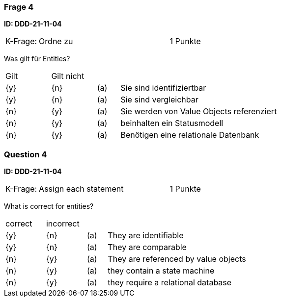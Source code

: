 // tag::DE[]
=== Frage 4
**ID: DDD-21-11-04**

[cols="2,8,2", frame=ends, grid=rows]
|===
|K-Frage: 
|Ordne zu 
| 1 Punkte
|===

Was gilt für Entities?

[cols="2a,2a,1, 7", frame=none, grid=none]
|===

| Gilt
| Gilt nicht
|
|

| {y} 
| {n}
| (a)
| Sie sind identifiziertbar

| {y} 
| {n}
| (a)
| Sie sind vergleichbar

| {n}
| {y} 
| (a)
| Sie werden von Value Objects referenziert

| {n}
| {y} 
| (a)
| beinhalten ein Statusmodell

| {n}
| {y} 
| (a)
| Benötigen eine relationale Datenbank

|===

// end::DE[]

// tag::EN[]
=== Question 4

**ID: DDD-21-11-04**

[cols="2,8,2", frame=ends, grid=rows]
|===
|K-Frage: 
|Assign each statement 
| 1 Punkte
|===

What is correct for entities?

[cols="2a,2a,1, 7", frame=none, grid=none]
|===

| correct
| incorrect
|
|

| {y} 
| {n}
| (a)
| They are identifiable

| {y} 
| {n}
| (a)
| They are comparable

| {n}
| {y} 
| (a)
| They are referenced by value objects

| {n}
| {y} 
| (a)
| they contain a state machine

| {n}
| {y} 
| (a)
| they require a relational database

// end::EN[]

// tag::EXPLANATION[]
// end::EXPLANATION[]

